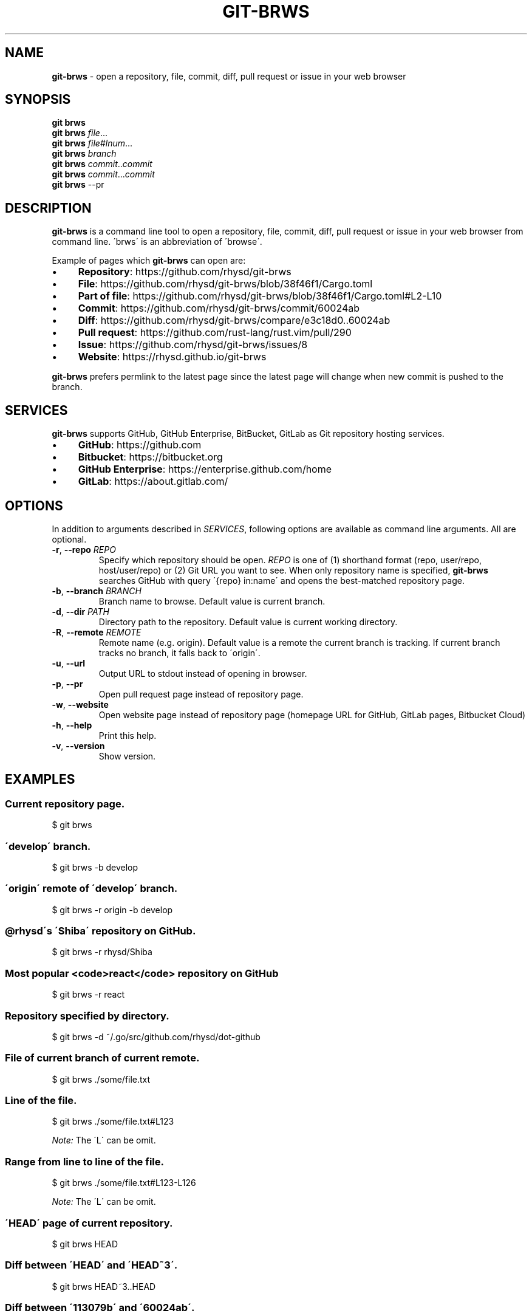 .\" generated with Ronn/v0.7.3
.\" http://github.com/rtomayko/ronn/tree/0.7.3
.
.TH "GIT\-BRWS" "1" "February 2019" "" ""
.
.SH "NAME"
\fBgit\-brws\fR \- open a repository, file, commit, diff, pull request or issue in your web browser
.
.SH "SYNOPSIS"
\fBgit brws\fR
.
.br
\fBgit brws\fR \fIfile\fR\.\.\.
.
.br
\fBgit brws\fR \fIfile\fR#\fIlnum\fR\.\.\.
.
.br
\fBgit brws\fR \fIbranch\fR
.
.br
\fBgit brws\fR \fIcommit\fR\.\.\fIcommit\fR
.
.br
\fBgit brws\fR \fIcommit\fR\.\.\.\fIcommit\fR
.
.br
\fBgit brws\fR \-\-pr
.
.br
.
.SH "DESCRIPTION"
\fBgit\-brws\fR is a command line tool to open a repository, file, commit, diff, pull request or issue in your web browser from command line\. \'brws\' is an abbreviation of \'browse\'\.
.
.P
Example of pages which \fBgit\-brws\fR can open are:
.
.IP "\(bu" 4
\fBRepository\fR: https://github\.com/rhysd/git\-brws
.
.IP "\(bu" 4
\fBFile\fR: https://github\.com/rhysd/git\-brws/blob/38f46f1/Cargo\.toml
.
.IP "\(bu" 4
\fBPart of file\fR: https://github\.com/rhysd/git\-brws/blob/38f46f1/Cargo\.toml#L2\-L10
.
.IP "\(bu" 4
\fBCommit\fR: https://github\.com/rhysd/git\-brws/commit/60024ab
.
.IP "\(bu" 4
\fBDiff\fR: https://github\.com/rhysd/git\-brws/compare/e3c18d0\.\.60024ab
.
.IP "\(bu" 4
\fBPull request\fR: https://github\.com/rust\-lang/rust\.vim/pull/290
.
.IP "\(bu" 4
\fBIssue\fR: https://github\.com/rhysd/git\-brws/issues/8
.
.IP "\(bu" 4
\fBWebsite\fR: https://rhysd\.github\.io/git\-brws
.
.IP "" 0
.
.P
\fBgit\-brws\fR prefers permlink to the latest page since the latest page will change when new commit is pushed to the branch\.
.
.SH "SERVICES"
\fBgit\-brws\fR supports GitHub, GitHub Enterprise, BitBucket, GitLab as Git repository hosting services\.
.
.IP "\(bu" 4
\fBGitHub\fR: https://github\.com
.
.IP "\(bu" 4
\fBBitbucket\fR: https://bitbucket\.org
.
.IP "\(bu" 4
\fBGitHub Enterprise\fR: https://enterprise\.github\.com/home
.
.IP "\(bu" 4
\fBGitLab\fR: https://about\.gitlab\.com/
.
.IP "" 0
.
.SH "OPTIONS"
In addition to arguments described in \fISERVICES\fR, following options are available as command line arguments\. All are optional\.
.
.TP
\fB\-r\fR, \fB\-\-repo\fR \fIREPO\fR
Specify which repository should be open\. \fIREPO\fR is one of (1) shorthand format (repo, user/repo, host/user/repo) or (2) Git URL you want to see\. When only repository name is specified, \fBgit\-brws\fR searches GitHub with query \'{repo} in:name\' and opens the best\-matched repository page\.
.
.TP
\fB\-b\fR, \fB\-\-branch\fR \fIBRANCH\fR
Branch name to browse\. Default value is current branch\.
.
.TP
\fB\-d\fR, \fB\-\-dir\fR \fIPATH\fR
Directory path to the repository\. Default value is current working directory\.
.
.TP
\fB\-R\fR, \fB\-\-remote\fR \fIREMOTE\fR
Remote name (e\.g\. origin)\. Default value is a remote the current branch is tracking\. If current branch tracks no branch, it falls back to \'origin\'\.
.
.TP
\fB\-u\fR, \fB\-\-url\fR
Output URL to stdout instead of opening in browser\.
.
.TP
\fB\-p\fR, \fB\-\-pr\fR
Open pull request page instead of repository page\.
.
.TP
\fB\-w\fR, \fB\-\-website\fR
Open website page instead of repository page (homepage URL for GitHub, GitLab pages, Bitbucket Cloud)
.
.TP
\fB\-h\fR, \fB\-\-help\fR
Print this help\.
.
.TP
\fB\-v\fR, \fB\-\-version\fR
Show version\.
.
.SH "EXAMPLES"
.
.SS "Current repository page\."
.
.nf

$ git brws
.
.fi
.
.SS "\'develop\' branch\."
.
.nf

$ git brws \-b develop
.
.fi
.
.SS "\'origin\' remote of \'develop\' branch\."
.
.nf

$ git brws \-r origin \-b develop
.
.fi
.
.SS "@rhysd\'s \'Shiba\' repository on GitHub\."
.
.nf

$ git brws \-r rhysd/Shiba
.
.fi
.
.SS "Most popular <code>react</code> repository on GitHub"
.
.nf

$ git brws \-r react
.
.fi
.
.SS "Repository specified by directory\."
.
.nf

$ git brws \-d ~/\.go/src/github\.com/rhysd/dot\-github
.
.fi
.
.SS "File of current branch of current remote\."
.
.nf

$ git brws \./some/file\.txt
.
.fi
.
.SS "Line of the file\."
.
.nf

$ git brws \./some/file\.txt#L123
.
.fi
.
.P
\fINote:\fR The \'L\' can be omit\.
.
.SS "Range from line to line of the file\."
.
.nf

$ git brws \./some/file\.txt#L123\-L126
.
.fi
.
.P
\fINote:\fR The \'L\' can be omit\.
.
.SS "\'HEAD\' page of current repository\."
.
.nf

$ git brws HEAD
.
.fi
.
.SS "Diff between \'HEAD\' and \'HEAD~3\'\."
.
.nf

$ git brws HEAD~3\.\.HEAD
.
.fi
.
.SS "Diff between \'113079b\' and \'60024ab\'\."
.
.nf

$ git brws 60024ab\.\.113079b
.
.fi
.
.P
In addition to \'\.\.\', diff with \'\.\.\.\' is supported\.
.
.SS "Diff between \'branchB\' and the merge base commit from \'branchB\' into \'branchA\'"
.
.nf

$ git brws branchA\.\.\.branchB
.
.fi
.
.P
\fINote:\fR If you don\'t know the difference between \'\.\.\' and \'\.\.\.\', please read \'git diff \-\-help\'\. \fINote:\fR Only GitHub and GitHub Enterprise support \'\.\.\.\'\. For GitLab, only \'\.\.\.\' is available\.
.
.SS "Pull request page of current branch of current repository\."
.
.nf

$ git brws \-\-pr
.
.fi
.
.SS "Pull request page of specific branch of specific repository\."
.
.nf

# Specify my forked repository
$ git brws \-\-pr \-\-repo rhysd/rust\.vim \-b async\-contextual\-keyword

# Or specify original repository
$ git brws \-\-pr \-\-repo rust\-lang/rust\.vim \-b async\-contextual\-keyword
.
.fi
.
.P
\fINote:\fR Currently only GitHub and GitHub Enterprise are supported\.
.
.P
\fINote:\fR If you have created multiple pull requests at the same repository with the same branch name, the command may not open a pull request page you want\.
.
.SS "Website for the repository"
.
.nf

# Website for current repository
$ git brws \-\-website
# Website of other repository
$ git brws \-\-website \-\-repo git\-brws
.
.fi
.
.P
\fINote:\fR It opens a website for the repository\.
.
.IP "\(bu" 4
For GitHub, URL for \'homepage\' configuration of the repository if it\'s set\. Otherwise \'https://{user}\.github\.io/{repo}\'
.
.IP "\(bu" 4
For GitHub Enterprise, \'https://pages\.{host}/{user}/{repo}\' or \'https://{host}/pages/{user}/{repo}\' depending on your GitHub Enterprise configuration of subdomain isolation
.
.IP "\(bu" 4
For GitLab, GitLab Pages
.
.IP "\(bu" 4
For Bitbucket, Bitbucket Cloud
.
.IP "" 0
.
.SS "An issue page\."
.
.nf

$ git brws \'#8\'
.
.fi
.
.P
\fINote:\fR \'#\' is usually used for a line comment in major shells\. Please quote the argument
.
.SH "ENVIRONMENT"
.
.TP
\fB$GIT_BRWS_GIT_COMMAND\fR
Git command to use\. If not specified, "git" will be used\.
.
.TP
\fB$GIT_BRWS_GHE_URL_HOST\fR
When you use your own GitHub Enterprise repository, you can specify its host to this variable\. By default, \fBgit\-brws\fR detects \'^github\.\' as GHE host\. If your GHE repository host does not match it, please specify this variable\. If your repository is \'https://example\-repo\.org/user/repo\', \'example\-repo\.org\' should be set\.
.
.TP
\fB$GIT_BRWS_GHE_SSH_PORT\fR
When you set a number to it, the number will be used for the ssh port for GitHub Enterprise URLs\.
.
.TP
\fB$GIT_BRWS_GITLAB_SSH_PORT\fR
When you set a number to it, the number will be used for the ssh port for self\-hosted GitLab URLs\. This is useful when your environment hosts GitLab to non\-trivial ssh port URL\.
.
.TP
\fB$GIT_BRWS_GITHUB_TOKEN\fR
This variable is used for \'\-\-pr\' (or \'\-p\') only\. API access token for github\.com\. They are optional, but useful for avoiding API rate limit and accessing to private repositories\. Please generate a token from https://github\.com/settings/tokens/new
.
.TP
\fB$GITHUB_TOKEN\fR
Ditto\. When $GIT_BRWS_GITHUB_TOKEN is not set, $GITHUB_TOKEN is looked\.
.
.TP
\fB$GIT_BRWS_GHE_TOKEN\fR
This variable is used for \'\-\-pr\' (or \'\-p\') only\. API access token for GitHub Enterprise instance\. It is sometimes mandatory (depending on your GHE instance configuration)\. Please generate a token from \'https://{YOUR GHE HOST}/settings/tokens/new\'\.
.
.TP
\fB$https_proxy\fR
This variable is used for \'\-\-pr\' (or \'\-p\') only\. A HTTPS Proxy server URL if you use a web proxy\.
.
.SH "REPOSITORY"
\fBgit\-brws\fR is developed at repository hosted on GitHub\.
.
.P
https://github\.com/rhysd/git\-brws
.
.SH "BUGS"
Please visit issues page to see known bugs\. If you\'ve found a new bug, please report it here\.
.
.P
https://github\.com/rhysd/git\-brws/issues
.
.SH "COPYRIGHT"
\fBgit\-brws\fR is licensed under the MIT License Copyright (c) 2016 rhysd
.
.SH "SEE ALSO"
GIT(1)
